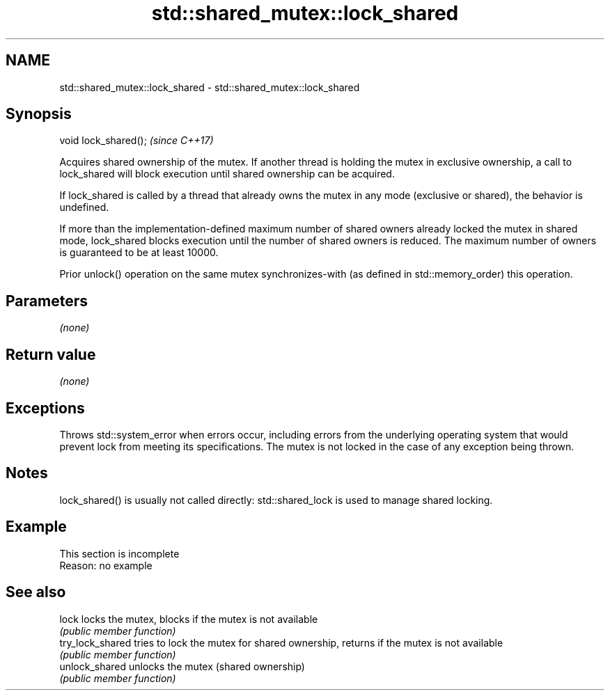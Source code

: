 .TH std::shared_mutex::lock_shared 3 "2020.03.24" "http://cppreference.com" "C++ Standard Libary"
.SH NAME
std::shared_mutex::lock_shared \- std::shared_mutex::lock_shared

.SH Synopsis
   void lock_shared();  \fI(since C++17)\fP

   Acquires shared ownership of the mutex. If another thread is holding the mutex in exclusive ownership, a call to lock_shared will block execution until shared ownership can be acquired.

   If lock_shared is called by a thread that already owns the mutex in any mode (exclusive or shared), the behavior is undefined.

   If more than the implementation-defined maximum number of shared owners already locked the mutex in shared mode, lock_shared blocks execution until the number of shared owners is reduced. The maximum number of owners is guaranteed to be at least 10000.

   Prior unlock() operation on the same mutex synchronizes-with (as defined in std::memory_order) this operation.

.SH Parameters

   \fI(none)\fP

.SH Return value

   \fI(none)\fP

.SH Exceptions

   Throws std::system_error when errors occur, including errors from the underlying operating system that would prevent lock from meeting its specifications. The mutex is not locked in the case of any exception being thrown.

.SH Notes

   lock_shared() is usually not called directly: std::shared_lock is used to manage shared locking.

.SH Example

    This section is incomplete
    Reason: no example

.SH See also

   lock            locks the mutex, blocks if the mutex is not available
                   \fI(public member function)\fP
   try_lock_shared tries to lock the mutex for shared ownership, returns if the mutex is not available
                   \fI(public member function)\fP
   unlock_shared   unlocks the mutex (shared ownership)
                   \fI(public member function)\fP
